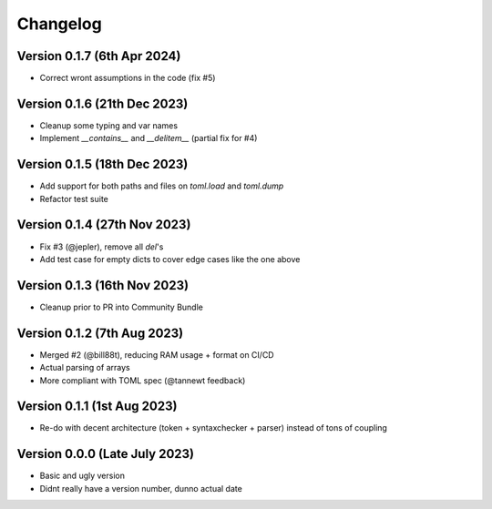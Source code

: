 Changelog
=========

Version 0.1.7 (6th Apr 2024)
----------------------------

* Correct wront assumptions in the code (fix #5)


Version 0.1.6 (21th Dec 2023)
----------------------------

* Cleanup some typing and var names
* Implement `__contains__` and `__delitem__` (partial fix for #4)


Version 0.1.5 (18th Dec 2023)
----------------------------

* Add support for both paths and files on `toml.load` and `toml.dump`
* Refactor test suite


Version 0.1.4 (27th Nov 2023)
----------------------------

* Fix #3 (@jepler), remove all `del`'s
* Add test case for empty dicts to cover edge cases like the one above


Version 0.1.3 (16th Nov 2023)
----------------------------

* Cleanup prior to PR into Community Bundle


Version 0.1.2 (7th Aug 2023)
----------------------------

* Merged #2 (@bill88t), reducing RAM usage + format on CI/CD
* Actual parsing of arrays
* More compliant with TOML spec (@tannewt feedback)


Version 0.1.1 (1st Aug 2023)
----------------------------

* Re-do with decent architecture (token + syntaxchecker + parser) instead of tons of coupling


Version 0.0.0 (Late July 2023)
------------------------------

* Basic and ugly version
* Didnt really have a version number, dunno actual date
